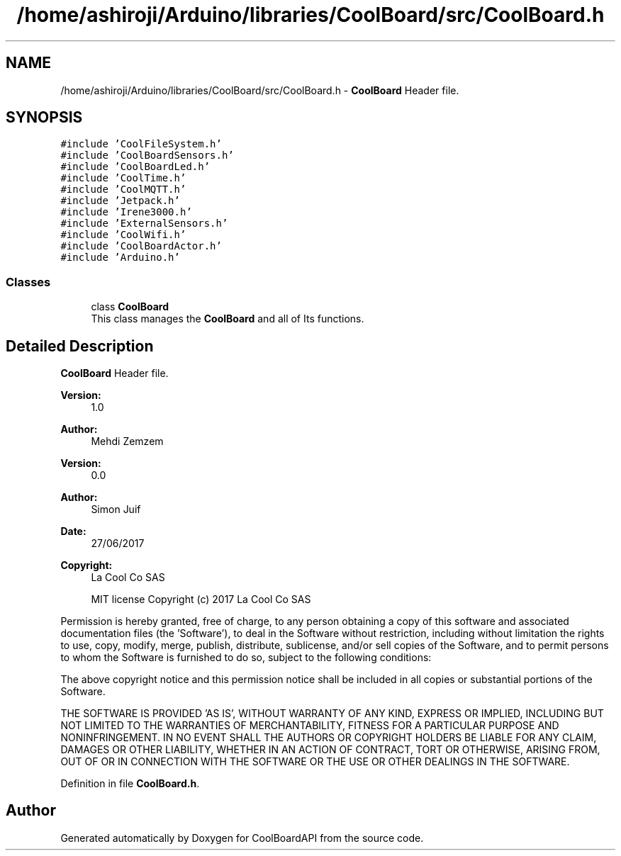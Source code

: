 .TH "/home/ashiroji/Arduino/libraries/CoolBoard/src/CoolBoard.h" 3 "Wed Aug 30 2017" "CoolBoardAPI" \" -*- nroff -*-
.ad l
.nh
.SH NAME
/home/ashiroji/Arduino/libraries/CoolBoard/src/CoolBoard.h \- \fBCoolBoard\fP Header file\&.  

.SH SYNOPSIS
.br
.PP
\fC#include 'CoolFileSystem\&.h'\fP
.br
\fC#include 'CoolBoardSensors\&.h'\fP
.br
\fC#include 'CoolBoardLed\&.h'\fP
.br
\fC#include 'CoolTime\&.h'\fP
.br
\fC#include 'CoolMQTT\&.h'\fP
.br
\fC#include 'Jetpack\&.h'\fP
.br
\fC#include 'Irene3000\&.h'\fP
.br
\fC#include 'ExternalSensors\&.h'\fP
.br
\fC#include 'CoolWifi\&.h'\fP
.br
\fC#include 'CoolBoardActor\&.h'\fP
.br
\fC#include 'Arduino\&.h'\fP
.br

.SS "Classes"

.in +1c
.ti -1c
.RI "class \fBCoolBoard\fP"
.br
.RI "This class manages the \fBCoolBoard\fP and all of Its functions\&. "
.in -1c
.SH "Detailed Description"
.PP 
\fBCoolBoard\fP Header file\&. 


.PP
\fBVersion:\fP
.RS 4
1\&.0 
.RE
.PP
\fBAuthor:\fP
.RS 4
Mehdi Zemzem 
.RE
.PP
\fBVersion:\fP
.RS 4
0\&.0 
.RE
.PP
\fBAuthor:\fP
.RS 4
Simon Juif 
.RE
.PP
\fBDate:\fP
.RS 4
27/06/2017 
.RE
.PP
\fBCopyright:\fP
.RS 4
La Cool Co SAS 
.PP
MIT license Copyright (c) 2017 La Cool Co SAS
.RE
.PP
Permission is hereby granted, free of charge, to any person obtaining a copy of this software and associated documentation files (the 'Software'), to deal in the Software without restriction, including without limitation the rights to use, copy, modify, merge, publish, distribute, sublicense, and/or sell copies of the Software, and to permit persons to whom the Software is furnished to do so, subject to the following conditions:
.PP
The above copyright notice and this permission notice shall be included in all copies or substantial portions of the Software\&.
.PP
THE SOFTWARE IS PROVIDED 'AS IS', WITHOUT WARRANTY OF ANY KIND, EXPRESS OR IMPLIED, INCLUDING BUT NOT LIMITED TO THE WARRANTIES OF MERCHANTABILITY, FITNESS FOR A PARTICULAR PURPOSE AND NONINFRINGEMENT\&. IN NO EVENT SHALL THE AUTHORS OR COPYRIGHT HOLDERS BE LIABLE FOR ANY CLAIM, DAMAGES OR OTHER LIABILITY, WHETHER IN AN ACTION OF CONTRACT, TORT OR OTHERWISE, ARISING FROM, OUT OF OR IN CONNECTION WITH THE SOFTWARE OR THE USE OR OTHER DEALINGS IN THE SOFTWARE\&. 
.PP
Definition in file \fBCoolBoard\&.h\fP\&.
.SH "Author"
.PP 
Generated automatically by Doxygen for CoolBoardAPI from the source code\&.
